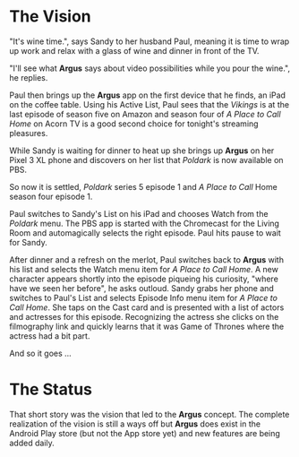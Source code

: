 * The Vision

"It's wine time.", says Sandy to her husband Paul, meaning it is time to wrap up work and relax with a glass of wine and dinner in front of the TV.

"I'll see what *Argus* says about video possibilities while you pour the wine.", he replies.

Paul then brings up the *Argus* app on the first device that he finds, an iPad on the coffee table.  Using his Active List, Paul sees that the /Vikings/ is at the last episode of season five on Amazon and season four of /A Place to Call Home/ on Acorn TV is a good second choice for tonight's streaming pleasures.

While Sandy is waiting for dinner to heat up she brings up *Argus* on her Pixel 3 XL phone and discovers on her list that /Poldark/ is now available on PBS.

So now it is settled, /Poldark/ series 5 episode 1 and /A Place to Call/ Home season four episode 1.

Paul switches to Sandy's List on his iPad and chooses Watch from the /Poldark/ menu. The PBS app is started with the Chromecast for the Living Room and automagically selects the right episode. Paul hits pause to wait for Sandy.

After dinner and a refresh on the merlot, Paul switches back to *Argus* with his list and selects the Watch menu item for /A Place to Call Home/. A new character appears shortly into the episode piqueing his curiosity, "where have we seen her before", he asks outloud.  Sandy grabs her phone and switches to Paul's List and selects Episode Info menu item for /A Place to Call Home/. She taps on the Cast card and is presented with a list of actors and actresses for this episode. Recognizing the actress she clicks on the filmography link and quickly learns that it was Game of Thrones where the actress had a bit part.

And so it goes ...

* The Status

That short story was the vision that led to the *Argus* concept.  The complete realization of the vision is still a ways off but *Argus* does exist in the Android Play store (but not the App store yet) and new features are being added daily.
